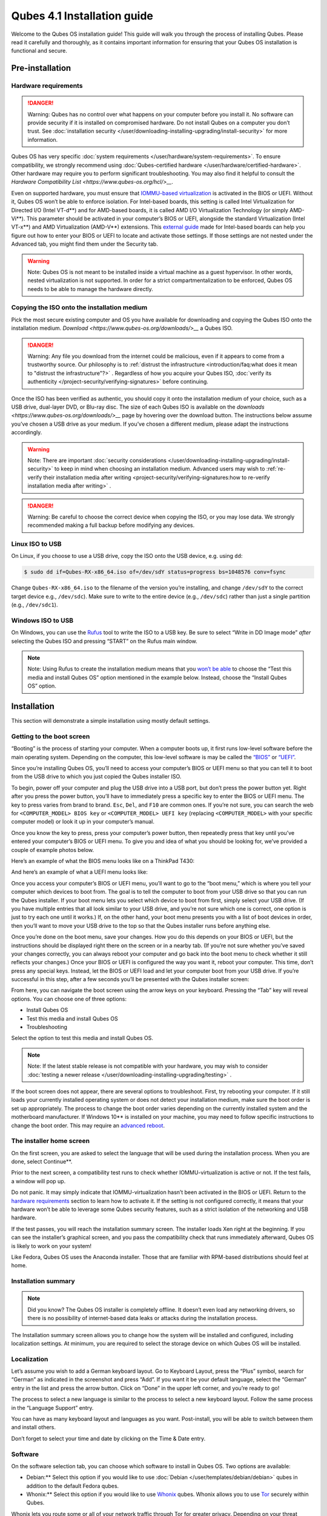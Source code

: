 ============================
Qubes 4.1 Installation guide
============================


Welcome to the Qubes OS installation guide! This guide will walk you
through the process of installing Qubes. Please read it carefully and
thoroughly, as it contains important information for ensuring that your
Qubes OS installation is functional and secure.

Pre-installation
----------------


Hardware requirements
^^^^^^^^^^^^^^^^^^^^^


.. DANGER::
      
      Warning: Qubes has no control over what happens on your computer before you install it. No software can provide security if it is installed on compromised hardware. Do not install Qubes on a computer you don’t trust. See :doc:`installation security </user/downloading-installing-upgrading/install-security>`       for more information.

Qubes OS has very specific :doc:`system requirements </user/hardware/system-requirements>`. To ensure compatibility, we
strongly recommend using :doc:`Qubes-certified hardware </user/hardware/certified-hardware>`. Other hardware may require you
to perform significant troubleshooting. You may also find it helpful to
consult the `Hardware Compatibility List <https://www.qubes-os.org/hcl/>__`.

Even on supported hardware, you must ensure that `IOMMU-based virtualization <https://en.wikipedia.org/wiki/Input%E2%80%93output_memory_management_unit#Virtualization>`__
is activated in the BIOS or UEFI. Without it, Qubes OS won’t be able to
enforce isolation. For Intel-based boards, this setting is called Intel
Virtualization for Directed I/O (Intel VT-d**) and for AMD-based
boards, it is called AMD I/O Virtualization Technology (or simply
AMD-Vi**). This parameter should be activated in your computer’s BIOS
or UEFI, alongside the standard Virtualization (Intel VT-x**) and AMD
Virtualization (AMD-V**) extensions. This `external guide <https://web.archive.org/web/20200112220913/https://www.intel.in/content/www/in/en/support/articles/000007139/server-products.html>`__
made for Intel-based boards can help you figure out how to enter your
BIOS or UEFI to locate and activate those settings. If those settings
are not nested under the Advanced tab, you might find them under the
Security tab.

.. warning::
      
      Note: Qubes OS is not meant to be installed inside a virtual machine as a guest hypervisor. In other words, nested virtualization is not supported. In order for a strict compartmentalization to be enforced, Qubes OS needs to be able to manage the hardware directly.

Copying the ISO onto the installation medium
^^^^^^^^^^^^^^^^^^^^^^^^^^^^^^^^^^^^^^^^^^^^


Pick the most secure existing computer and OS you have available for
downloading and copying the Qubes ISO onto the installation medium.
`Download <https://www.qubes-os.org/downloads/>__` a Qubes ISO.

.. DANGER::
      
      Warning: Any file you download from the internet could be malicious, even if it appears to come from a trustworthy source. Our philosophy is to :ref:`distrust the infrastructure <introduction/faq:what does it mean to "distrust the infrastructure"?>`      . Regardless of how you acquire your Qubes ISO, :doc:`verify its authenticity </project-security/verifying-signatures>`       before continuing.

Once the ISO has been verified as authentic, you should copy it onto the
installation medium of your choice, such as a USB drive, dual-layer DVD,
or Blu-ray disc. The size of each Qubes ISO is available on the
`downloads <https://www.qubes-os.org/downloads/>__` page by hovering over the download button.
The instructions below assume you’ve chosen a USB drive as your medium.
If you’ve chosen a different medium, please adapt the instructions
accordingly.

.. warning::
      
      Note: There are important :doc:`security considerations </user/downloading-installing-upgrading/install-security>`       to keep in mind when choosing an installation medium. Advanced users may wish to :ref:`re-verify their installation media after writing <project-security/verifying-signatures:how to re-verify installation media after writing>`      .

.. DANGER::
      
      Warning: Be careful to choose the correct device when copying the ISO, or you may lose data. We strongly recommended making a full backup before modifying any devices.

Linux ISO to USB
^^^^^^^^^^^^^^^^


On Linux, if you choose to use a USB drive, copy the ISO onto the USB
device, e.g. using ``dd``:

.. code:: bash

      $ sudo dd if=Qubes-RX-x86_64.iso of=/dev/sdY status=progress bs=1048576 conv=fsync



Change ``Qubes-RX-x86_64.iso`` to the filename of the version you’re
installing, and change ``/dev/sdY`` to the correct target device e.g.,
``/dev/sdc``). Make sure to write to the entire device (e.g.,
``/dev/sdc``) rather than just a single partition (e.g., ``/dev/sdc1``).

Windows ISO to USB
^^^^^^^^^^^^^^^^^^


On Windows, you can use the `Rufus <https://rufus.akeo.ie/>`__ tool to
write the ISO to a USB key. Be sure to select “Write in DD Image mode”
*after* selecting the Qubes ISO and pressing “START” on the Rufus main
window.

.. note::
      
      Note: Using Rufus to create the installation medium means that you `won’t be able <https://github.com/QubesOS/qubes-issues/issues/2051>`__       to choose the “Test this media and install Qubes OS” option mentioned in the example below. Instead, choose the “Install Qubes OS” option.

|Rufus menu|

|Rufus DD image mode|

Installation
------------


This section will demonstrate a simple installation using mostly default
settings.

Getting to the boot screen
^^^^^^^^^^^^^^^^^^^^^^^^^^


“Booting” is the process of starting your computer. When a computer
boots up, it first runs low-level software before the main operating
system. Depending on the computer, this low-level software is may be
called the `“BIOS” <https://en.wikipedia.org/wiki/BIOS>`__ or
`“UEFI” <https://en.wikipedia.org/wiki/Unified_Extensible_Firmware_Interface>`__.

Since you’re installing Qubes OS, you’ll need to access your computer’s
BIOS or UEFI menu so that you can tell it to boot from the USB drive to
which you just copied the Qubes installer ISO.

To begin, power off your computer and plug the USB drive into a USB
port, but don’t press the power button yet. Right after you press the
power button, you’ll have to immediately press a specific key to enter
the BIOS or UEFI menu. The key to press varies from brand to brand.
``Esc``, ``Del``, and ``F10`` are common ones. If you’re not sure, you
can search the web for ``<COMPUTER_MODEL> BIOS key`` or
``<COMPUTER_MODEL> UEFI key`` (replacing ``<COMPUTER_MODEL>`` with your
specific computer model) or look it up in your computer’s manual.

Once you know the key to press, press your computer’s power button, then
repeatedly press that key until you’ve entered your computer’s BIOS or
UEFI menu. To give you and idea of what you should be looking for, we’ve
provided a couple of example photos below.

Here’s an example of what the BIOS menu looks like on a ThinkPad T430:

|ThinkPad T430 BIOS menu|

And here’s an example of what a UEFI menu looks like:

|UEFI menu|

Once you access your computer’s BIOS or UEFI menu, you’ll want to go to
the “boot menu,” which is where you tell your computer which devices to
boot from. The goal is to tell the computer to boot from your USB drive
so that you can run the Qubes installer. If your boot menu lets you
select which device to boot from first, simply select your USB drive.
(If you have multiple entries that all look similar to your USB drive,
and you’re not sure which one is correct, one option is just to try each
one until it works.) If, on the other hand, your boot menu presents you
with a list of boot devices in order, then you’ll want to move your USB
drive to the top so that the Qubes installer runs before anything else.

Once you’re done on the boot menu, save your changes. How you do this
depends on your BIOS or UEFI, but the instructions should be displayed
right there on the screen or in a nearby tab. (If you’re not sure
whether you’ve saved your changes correctly, you can always reboot your
computer and go back into the boot menu to check whether it still
reflects your changes.) Once your BIOS or UEFI is configured the way you
want it, reboot your computer. This time, don’t press any special keys.
Instead, let the BIOS or UEFI load and let your computer boot from your
USB drive. If you’re successful in this step, after a few seconds you’ll
be presented with the Qubes installer screen:

|Boot screen|

From here, you can navigate the boot screen using the arrow keys on your
keyboard. Pressing the “Tab” key will reveal options. You can choose one
of three options:

- Install Qubes OS

- Test this media and install Qubes OS

- Troubleshooting



Select the option to test this media and install Qubes OS.

.. note::
      
      Note: If the latest stable release is not compatible with your hardware, you may wish to consider :doc:`testing a newer release </user/downloading-installing-upgrading/testing>`      .

If the boot screen does not appear, there are several options to
troubleshoot. First, try rebooting your computer. If it still loads your
currently installed operating system or does not detect your
installation medium, make sure the boot order is set up appropriately.
The process to change the boot order varies depending on the currently
installed system and the motherboard manufacturer. If Windows 10** is
installed on your machine, you may need to follow specific instructions
to change the boot order. This may require an `advanced reboot <https://support.microsoft.com/en-us/help/4026206/windows-10-find-safe-mode-and-other-startup-settings>`__.

The installer home screen
^^^^^^^^^^^^^^^^^^^^^^^^^


On the first screen, you are asked to select the language that will be
used during the installation process. When you are done, select
Continue**.

|welcome|

Prior to the next screen, a compatibility test runs to check whether
IOMMU-virtualization is active or not. If the test fails, a window will
pop up.

|Unsupported hardware detected|

Do not panic. It may simply indicate that IOMMU-virtualization hasn’t
been activated in the BIOS or UEFI. Return to the `hardware requirements <#hardware-requirements>`__ section to learn how to
activate it. If the setting is not configured correctly, it means that
your hardware won’t be able to leverage some Qubes security features,
such as a strict isolation of the networking and USB hardware.

If the test passes, you will reach the installation summary screen. The
installer loads Xen right at the beginning. If you can see the
installer’s graphical screen, and you pass the compatibility check that
runs immediately afterward, Qubes OS is likely to work on your system!

Like Fedora, Qubes OS uses the Anaconda installer. Those that are
familiar with RPM-based distributions should feel at home.

Installation summary
^^^^^^^^^^^^^^^^^^^^


.. note::
      
      Did you know? The Qubes OS installer is completely offline. It doesn’t even load any networking drivers, so there is no possibility of internet-based data leaks or attacks during the installation process.

The Installation summary screen allows you to change how the system will
be installed and configured, including localization settings. At
minimum, you are required to select the storage device on which Qubes OS
will be installed.

|Installation summary not ready|

Localization
^^^^^^^^^^^^


Let’s assume you wish to add a German keyboard layout. Go to Keyboard
Layout, press the “Plus” symbol, search for “German” as indicated in the
screenshot and press “Add”. If you want it be your default language,
select the “German” entry in the list and press the arrow button. Click
on “Done” in the upper left corner, and you’re ready to go!

|Keyboard layout selection|

The process to select a new language is similar to the process to select
a new keyboard layout. Follow the same process in the “Language Support”
entry.

|Language support selection|

You can have as many keyboard layout and languages as you want.
Post-install, you will be able to switch between them and install
others.

Don’t forget to select your time and date by clicking on the Time & Date
entry.

|Time and date|

Software
^^^^^^^^


|Add-ons|

On the software selection tab, you can choose which software to install
in Qubes OS. Two options are available:

- Debian:** Select this option if you would like to use
  :doc:`Debian </user/templates/debian/debian>` qubes in addition to the default
  Fedora qubes.

- Whonix:** Select this option if you would like to use
  `Whonix <https://www.whonix.org/wiki/Qubes>`__ qubes. Whonix allows
  you to use `Tor <https://www.torproject.org/>`__ securely within
  Qubes.



Whonix lets you route some or all of your network traffic through Tor
for greater privacy. Depending on your threat model, you may need to
install Whonix templates right away.

Regardless of your choices on this screen, you will always be able to
install these and other :doc:`templates </user/templates/templates>` later. If you’re
short on disk space, you may wish to deselect these options.

By default, Qubes OS comes preinstalled with the lightweight Xfce4
desktop environment. Other desktop environments will be available to you
after the installation is completed, though they may not be officially
supported (see :ref:`advanced topics <index:advanced topics>`).

Press Done** to go back to the installation summary screen.

Installation destination
^^^^^^^^^^^^^^^^^^^^^^^^


Under the System section, you must choose the installation destination.
Select the storage device on which you would like to install Qubes OS.

.. DANGER::
      
      Warning: Be careful to choose the correct installation target, or you may lose data. We strongly recommended making a full backup before proceeding.

Your installation destination can be an internal or external storage
drive, such as an SSD, HDD, or USB drive. The installation destination
must have a least 32 GiB of free space available.

.. warning::
      
      Note: The installation destination cannot be the same as the installation medium. For example, if you’re installing Qubes OS from a USB drive onto a USB drive, they must be two distinct USB drives, and they must both be plugged into your computer at the same time. (Note: This may not apply to advanced users who partition their devices appropriately.)

Installing an operating system onto a USB drive can be a convenient way
to try Qubes. However, USB drives are typically much slower than
internal SSDs. We recommend a very fast USB 3.0 drive for decent
performance. Please note that a minimum storage of 32 GiB is required.
If you want to install Qubes OS onto a USB drive, just select the USB
device as the target installation device. Bear in mind that the
installation process is likely to take longer than it would on an
internal storage device.

|Select storage device|

.. note::
      
      Did you know? By default, Qubes OS uses `LUKS <https://en.wikipedia.org/wiki/Linux_Unified_Key_Setup>`__      /`dm-crypt <https://en.wikipedia.org/wiki/Dm-crypt>`__       to encrypt everything except the /boot partition.

As soon as you press Done**, the installer will ask you to enter a
passphrase for disk encryption. The passphrase should be complex. Make
sure that your keyboard layout reflects what keyboard you are actually
using. When you’re finished, press Done**.

.. DANGER::
      
      Warning: If you forget your encryption passphrase, there is no way to recover it.

|Select storage passhprase|

When you’re ready, press Begin Installation**.

|Installation summary ready|

Create your user account
^^^^^^^^^^^^^^^^^^^^^^^^


While the installation process is running, you can create your user
account. This is what you’ll use to log in after disk decryption and
when unlocking the screen locker. This is a purely local, offline
account in dom0. By design, Qubes OS is a single-user operating system,
so this is just for you.

Select User Creation** to define a new user with administrator
privileges and a password. Just as for the disk encryption, this
password should be complex. The root account is deactivated and should
remain as such.

|Account name and password|

When the installation is complete, press Reboot**. Don’t forget to
remove the installation medium, or else you may end up seeing the
installer boot screen again.

Post-installation
-----------------


First boot
^^^^^^^^^^


If the installation was successful, you should now see the GRUB menu
during the boot process.

|Grub boot menu|

Just after this screen, you will be asked to enter your encryption
passphrase.

|Unlock storage device screen|

Initial Setup
^^^^^^^^^^^^^


You’re almost done. Before you can start using Qubes OS, some
configuration is needed.

|Initial setup menu|

By default, the installer will create a number of qubes (depending on
the options you selected during the installation process). These are
designed to give you a more ready-to-use environment from the get-go.

|Initial setup menu configuration|

Let’s briefly go over the options:

- Create default system qubes:** These are the core components of the
  system, required for things like internet access.

- Create default application qubes:** These are how you
  compartmentalize your digital life. There’s nothing special about the
  ones the installer creates. They’re just suggestions that apply to
  most people. If you decide you don’t want them, you can always delete
  them later, and you can always create your own.

- Create Whonix Gateway and Workstation qubes:** If you want to use
  Whonix, you should select this option.

  - Enabling system and template updates over the Tor anonymity network using Whonix:** If you select this option, then whenever
    you install or update software in dom0 or a template, the internet
    traffic will go through Tor.



- Create USB qube holding all USB controllers:** Just like the
  network qube for the network stack, the USB qube isolates the USB
  controllers.

  - Use sys-net qube for both networking and USB devices:** You
    should select this option if you rely on a USB device for network
    access, such as a USB modem or a USB Wi-Fi adapter.



- Do not configure anything:** This is for very advanced users only.
  If you select this option, you’ll have to set everything up manually
  afterward.



When you’re satisfied with you choices, press Done**. This
configuration process may take a while, depending on the speed and
compatibility of your system.

After the configuration is done, you will be greeted by the login
screen. Enter your password and log in.

|Login screen|

Congratulations, you are now ready to use Qubes OS!

|Desktop menu|

Next steps
----------


Updating
^^^^^^^^


Next, :doc:`update </user/how-to-guides/how-to-update>` your installation to ensure you
have the latest security updates. Frequently updating is one of the best
ways to remain secure against new threats.

Security
^^^^^^^^


The Qubes OS Project occasionally issues `Qubes Security Bulletins (QSBs) <https://www.qubes-os.org/security/qsb/>`__ as part of the :doc:`Qubes Security Pack (qubes-secpack) </project-security/security-pack>`. It is important to make sure that
you receive all QSBs in a timely manner so that you can take action to
keep your system secure. (While `updating <#updating>`__ will handle
most security needs, there may be cases in which additional action from
you is required.) For this reason, we strongly recommend that every
Qubes user subscribe to the
:ref:`qubes-announce <introduction/support:qubes-announce>` mailing list.

In addition to QSBs, the Qubes OS Project also publishes
`Canaries <https://www.qubes-os.org/security/canary/>`__, XSA summaries, template releases and
end-of-life notices, and other items of interest to Qubes users. Since
these are not essential for all Qubes users to read, they are not sent
to :ref:`qubes-announce <introduction/support:qubes-announce>` in order to keep the
volume on that list low. However, we expect that most users, especially
novice users, will find them helpful. If you are interested in these
additional items, we encourage you to subscribe to the `Qubes News RSS feed <https://www.qubes-os.org/feed.xml>`__ or join one of our other :doc:`venues </introduction/support>`,
where these news items are also announced.

For more information about Qubes OS Project security, please see the
:doc:`security center </project-security/security>`.

Backups
^^^^^^^


It is extremely important to make regular backups so that you don’t lose
your data unexpectedly. The :doc:`Qubes backup system </user/how-to-guides/how-to-back-up-restore-and-migrate>` allows you to do
this securely and easily.

Submit your HCL report
^^^^^^^^^^^^^^^^^^^^^^


Consider giving back to the Qubes community and helping other users by
:ref:`generating and submitting a Hardware Compatibility List (HCL) report <user/hardware/how-to-use-the-hcl:generating and submitting new reports>`.

Get Started
^^^^^^^^^^^


Find out :doc:`Getting Started </introduction/getting-started>` with Qubes, check
out the other :ref:`How-To Guides <index:how-to guides>`, and learn about
:ref:`Templates <index:templates>`.

Getting help
------------


- We work very hard to make the :doc:`documentation </index>` accurate,
  comprehensive useful and user friendly. We urge you to read it! It
  may very well contain the answers to your questions. (Since the
  documentation is a community effort, we’d also greatly appreciate
  your help in `improving <https://www.qubes-os.org/doc/how-to-edit-the-documentation/>__` it!)

- If issues arise during installation, see the :doc:`Installation Troubleshooting </user/troubleshooting/installation-troubleshooting>` guide.

- If you don’t find your answer in the documentation, please see :doc:`Help, Support, Mailing Lists, and Forum </introduction/support>` for places to ask.

- Please do not** email individual members of the Qubes team with
  questions about installation or other problems. Instead, please see
  :doc:`Help, Support, Mailing Lists, and Forum </introduction/support>` for
  appropriate places to ask questions.



.. |Rufus menu| image:: /attachment/doc/rufus-menu.png
   

.. |Rufus DD image mode| image:: /attachment/doc/rufus-dd-image-mode.png
   

.. |ThinkPad T430 BIOS menu| image:: /attachment/doc/Thinkpad-t430-bios-main.jpg
   

.. |UEFI menu| image:: /attachment/doc/uefi.jpeg
   

.. |Boot screen| image:: /attachment/doc/boot-screen.png
   

.. |welcome| image:: /attachment/doc/welcome-to-qubes-os-installation-screen.png
   

.. |Unsupported hardware detected| image:: /attachment/doc/unsupported-hardware-detected.png
   

.. |Installation summary not ready| image:: /attachment/doc/installation-summary-not-ready.png
   

.. |Keyboard layout selection| image:: /attachment/doc/keyboard-layout-selection.png
   

.. |Language support selection| image:: /attachment/doc/language-support-selection.png
   

.. |Time and date| image:: /attachment/doc/time-and-date.png
   

.. |Add-ons| image:: /attachment/doc/add-ons.png
   

.. |Select storage device| image:: /attachment/doc/select-storage-device.png
   

.. |Select storage passhprase| image:: /attachment/doc/select-storage-passphrase.png
   

.. |Installation summary ready| image:: /attachment/doc/installation-summary-ready.png
   

.. |Account name and password| image:: /attachment/doc/account-name-and-password.png
   

.. |Grub boot menu| image:: /attachment/doc/grub-boot-menu.png
   

.. |Unlock storage device screen| image:: /attachment/doc/unlock-storage-device-screen.png
   

.. |Initial setup menu| image:: /attachment/doc/initial-setup-menu.png
   

.. |Initial setup menu configuration| image:: /attachment/doc/initial-setup-menu-configuration.png
   

.. |Login screen| image:: /attachment/doc/login-screen.png
   

.. |Desktop menu| image:: /attachment/doc/desktop-menu.png
   

